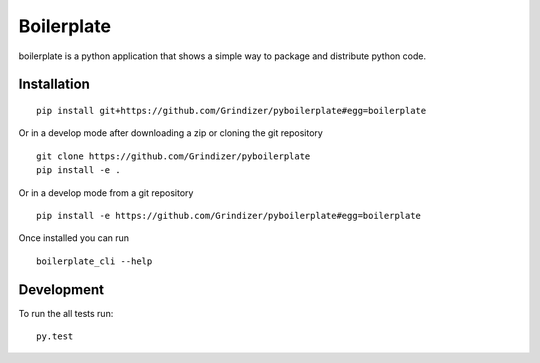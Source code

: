 ===========
Boilerplate
===========

boilerplate is a python application that shows
a simple way to package and distribute python code.

Installation
============

::

    pip install git+https://github.com/Grindizer/pyboilerplate#egg=boilerplate

Or in a develop mode after downloading a zip or cloning the git repository ::

    git clone https://github.com/Grindizer/pyboilerplate
    pip install -e .

Or in a develop mode from a git repository ::

    pip install -e https://github.com/Grindizer/pyboilerplate#egg=boilerplate

Once installed you can run ::

  boilerplate_cli --help

Development
===========

To run the all tests run::

    py.test

